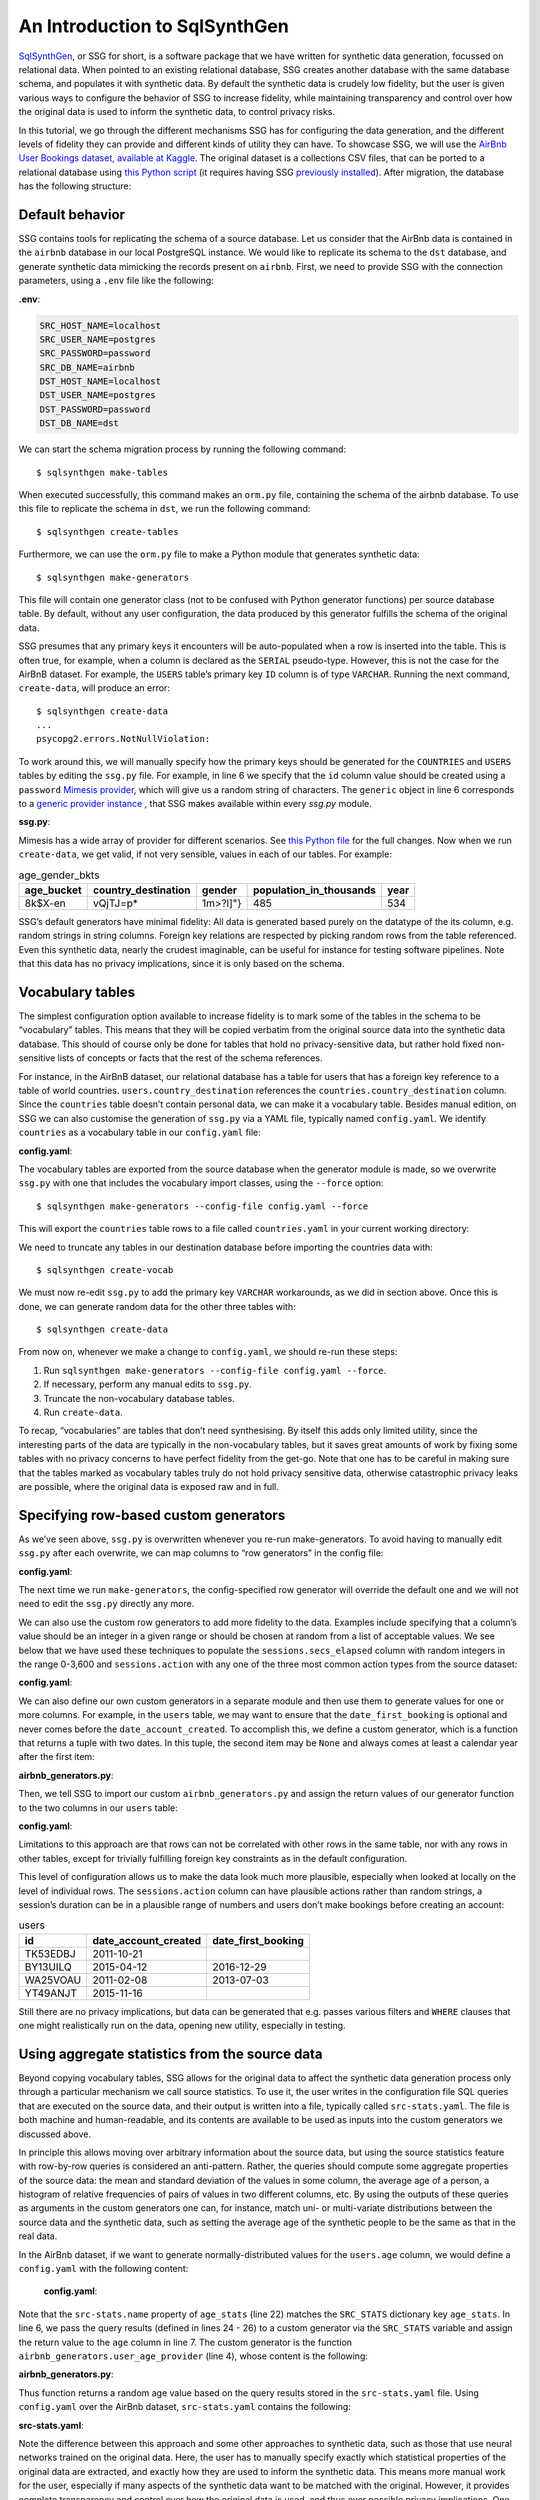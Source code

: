 An Introduction to SqlSynthGen
==============================

`SqlSynthGen <https://github.com/alan-turing-institute/sqlsynthgen/>`_, or SSG for short, is a software package that we have written for synthetic data generation, focussed on relational data.
When pointed to an existing relational database, SSG creates another database with the same database schema, and populates it with synthetic data.
By default the synthetic data is crudely low fidelity, but the user is given various ways to configure the behavior of SSG to increase fidelity, while maintaining transparency and control over how the original data is used to inform the synthetic data, to control privacy risks.

In this tutorial, we go through the different mechanisms SSG has for configuring the data generation, and the different levels of fidelity they can provide and different kinds of utility they can have.
To showcase SSG, we will use the `AirBnb User Bookings dataset, available at Kaggle <https://www.kaggle.com/competitions/airbnb-recruiting-new-user-bookings/data>`_.
The original dataset is a collections CSV files, that can be ported to a relational database using `this Python script <https://github.com/alan-turing-institute/sqlsynthgen/blob/migrate-adult-dataset-to-SQL/tests/examples/airbnb/csv_to_database.py>`_ (it requires having SSG `previously installed <https://sqlsynthgen.readthedocs.io/en/latest/installation.html#enduser>`_).
After migration, the database has the following structure:

.. image:: airbnb_db_diagram.png
  :width: 400
  :alt: The AirBnb database diagram.

Default behavior
----------------

SSG contains tools for replicating the schema of a source database.
Let us consider that the AirBnb data is contained in the ``airbnb`` database in our local PostgreSQL instance.
We would like to replicate its schema to the ``dst`` database, and generate synthetic data mimicking the records present on ``airbnb``.
First, we need to provide SSG with the connection parameters, using a ``.env`` file like the following:

**.env**:

.. code-block:: console

    SRC_HOST_NAME=localhost
    SRC_USER_NAME=postgres
    SRC_PASSWORD=password
    SRC_DB_NAME=airbnb
    DST_HOST_NAME=localhost
    DST_USER_NAME=postgres
    DST_PASSWORD=password
    DST_DB_NAME=dst

We can start the schema migration process by running the following command::

    $ sqlsynthgen make-tables

When executed successfully, this command makes an ``orm.py`` file, containing the schema of the airbnb database.
To use this file to replicate the schema in ``dst``, we run the following command::

    $ sqlsynthgen create-tables

Furthermore, we can use the ``orm.py`` file to make a Python module that generates synthetic data::

    $ sqlsynthgen make-generators

This file will contain one generator class (not to be confused with Python generator functions) per source database table.
By default, without any user configuration, the data produced by this generator fulfills the schema of the original data.

SSG presumes that any primary keys it encounters will be auto-populated when a row is inserted into the table.
This is often true, for example, when a column is declared as the ``SERIAL`` pseudo-type.
However, this is not the case for the AirBnB dataset.
For example, the ``USERS`` table’s primary key ``ID`` column is of type ``VARCHAR``.
Running the next command, ``create-data``, will produce an error::

    $ sqlsynthgen create-data
    ...
    psycopg2.errors.NotNullViolation:

To work around this, we will manually specify how the primary keys should be generated for the ``COUNTRIES`` and ``USERS`` tables by editing the ``ssg.py`` file.
For example, in line 6 we specify that the ``id`` column value should be created using a ``password`` `Mimesis provider <https://mimesis.name/en/master/api.html>`_, which will give us a random string of characters.
The ``generic`` object in line 6 corresponds to a `generic provider instance <https://mimesis.name/en/master/providers.html#generic-provider>`_ , that SSG makes available within every `ssg.py` module.

**ssg.py**:

.. code-block:: python3
   :linenos:

   class usersGenerator:
       num_rows_per_pass = 1

       def __init__(self, src_db_conn, dst_db_conn):
           pass
           self.id = generic.person.password()
           self.date_account_created = generic.datetime.date()
           ...

Mimesis has a wide array of provider for different scenarios.
See `this Python file <https://github.com/alan-turing-institute/sqlsynthgen/blob/migrate-adult-dataset-to-SQL/tests/examples/airbnb/ssg_manual_edit.py>`_ for the full changes.
Now when we run ``create-data``, we get valid, if not very sensible, values in each of our tables. For example:

.. list-table:: age_gender_bkts
   :header-rows: 1

   * - age_bucket
     - country_destination
     - gender
     - population_in_thousands
     - year
   * - 8k$X-en
     - vQjTJ=p*
     - 1m>?l]"}
     - 485
     - 534

SSG’s default generators have minimal fidelity: All data is generated based purely on the datatype of the its column, e.g. random strings in string columns.
Foreign key relations are respected by picking random rows from the table referenced.
Even this synthetic data, nearly the crudest imaginable, can be useful for instance for testing software pipelines.
Note that this data has no privacy implications, since it is only based on the schema.

Vocabulary tables
-----------------

The simplest configuration option available to increase fidelity is to mark some of the tables in the schema to be “vocabulary” tables.
This means that they will be copied verbatim from the original source data into the synthetic data database.
This should of course only be done for tables that hold no privacy-sensitive data, but rather hold fixed non-sensitive lists of concepts or facts that the rest of the schema references.

For instance, in the AirBnB dataset, our relational database has a table for users that has a foreign key reference to a table of world countries. ``users.country_destination`` references the ``countries.country_destination`` column.
Since the ``countries`` table doesn’t contain personal data, we can make it a vocabulary table.
Besides manual edition, on SSG we can also customise the generation of ``ssg.py`` via a YAML file,
typically named ``config.yaml``.
We identify ``countries`` as a vocabulary table in our ``config.yaml`` file:

**config.yaml**:

.. code-block:: yaml
   :linenos:

   tables:
     countries:
       vocabulary_table: true

The vocabulary tables are exported from the source database when the generator module is made, so we overwrite ``ssg.py`` with one that includes the vocabulary import classes, using the ``--force`` option::

    $ sqlsynthgen make-generators --config-file config.yaml --force

This will export the ``countries`` table rows to a file called ``countries.yaml`` in your current working directory:

.. code-block:: yaml
   :linenos:

   - country_destination: AU
     destination_km2: 7741220
     destination_language: eng
     distance_km: 15297.744
     language_levenshtein_distance: 0.0
     lat_destination: -26.853388
     lng_destination: 133.27516
   - country_destination: CA
     destination_km2: 9984670
     destination_language: eng
     distance_km: 2828.1333
     language_levenshtein_distance: 0.0
     lat_destination: 62.393303
     lng_destination: -96.818146
     ...

We need to truncate any tables in our destination database before importing the countries data with::

    $ sqlsynthgen create-vocab

We must now re-edit ``ssg.py`` to add the primary key ``VARCHAR`` workarounds, as we did in section above.
Once this is done, we can generate random data for the other three tables with::

    $ sqlsynthgen create-data

From now on, whenever we make a change to ``config.yaml``, we should re-run these steps:

1. Run ``sqlsynthgen make-generators --config-file config.yaml --force``.
2. If necessary, perform any manual edits to ``ssg.py``.
3. Truncate the non-vocabulary database tables.
4. Run ``create-data``.

To recap, “vocabularies” are tables that don’t need synthesising.
By itself this adds only limited utility, since the interesting parts of the data are typically in the non-vocabulary tables, but it saves great amounts of work by fixing some tables with no privacy concerns to have perfect fidelity from the get-go.
Note that one has to be careful in making sure that the tables marked as vocabulary tables truly do not hold privacy sensitive data, otherwise catastrophic privacy leaks are possible, where the original data is exposed raw and in full.

Specifying row-based custom generators
--------------------------------------

As we’ve seen above, ``ssg.py`` is overwritten whenever you re-run make-generators.
To avoid having to manually edit ``ssg.py`` after each overwrite, we can map columns to “row generators” in the config file:

**config.yaml**:

.. code-block:: yaml
   :linenos:

   tables:
     users:
       row_generators:
         - name: generic.person.password
           args: null
           columns_assigned: id

The next time we run ``make-generators``, the config-specified row generator will override the default one and we will not need to edit the ``ssg.py`` directly any more.

We can also use the custom row generators to add more fidelity to the data.
Examples include specifying that a column’s value should be an integer in a given range or should be chosen at random from a list of acceptable values.
We see below that we have used these techniques to populate the ``sessions.secs_elapsed`` column with random integers in the range 0-3,600 and ``sessions.action`` with any one of the three most common action types from the source dataset:

**config.yaml**:

.. code-block:: yaml
   :linenos:

   tables:
     sessions:
       row_generators:
         - name: generic.numeric.integer_number
           args:
             start: 0
             end: 3600
           columns_assigned: secs_elapsed
         - name: generic.choice
           args:
             items: ["show", "index", "personalize"]
           columns_assigned: action

We can also define our own custom generators in a separate module and then use them to generate values for one or more columns.
For example, in the ``users`` table, we may want to ensure that the ``date_first_booking`` is optional and never comes before the ``date_account_created``.
To accomplish this, we define a custom generator, which is a function that returns
a tuple with two dates.
In this tuple, the second item may be ``None`` and always comes at least a calendar year after the first item:

**airbnb_generators.py**:

.. code-block:: python3
   :linenos:

   def user_dates_provider(generic):
       date_account_created: datetime.date = generic.datetime.date(start=2010, end=2015)

       booking_date: Optional[datetime.date] = None
       if generic.choice([True, False]):
           booking_date = generic.datetime.date(
               start=date_account_created.year + 1, end=2016
           )

       return date_account_created, booking_date

Then, we tell SSG to import our custom ``airbnb_generators.py`` and assign the return values of our generator function to the two columns in our ``users`` table:

**config.yaml**:

.. code-block:: yaml
   :linenos:

   row_generators_module: airbnb_generators

   tables:
    users:
        row_generators:
           - name: generic.person.identifier
             args:
             mask: '"@@##@@@@"' # Using this provider, we generate alpha-numeric IDs.
             columns_assigned: id
           - name: airbnb_generators.user_dates_provider
             kwargs:
             generic: generic
             columns_assigned: ["date_account_created", "date_first_booking"]

Limitations to this approach are that rows can not be correlated with other rows in the same table, nor with any rows in other tables, except for trivially fulfilling foreign key constraints as in the default configuration.

This level of configuration allows us to make the data look much more plausible, especially when looked at locally on the level of individual rows.
The ``sessions.action`` column can have plausible actions rather than random strings, a session’s duration can be in a plausible range of numbers and users don’t make bookings before creating an account:

.. list-table:: users
   :header-rows: 1

   * - id
     - date_account_created
     - date_first_booking
   * - TK53EDBJ
     - 2011-10-21
     -
   * - BY13UILQ
     - 2015-04-12
     - 2016-12-29
   * - WA25VOAU
     - 2011-02-08
     - 2013-07-03
   * - YT49ANJT
     - 2015-11-16
     -

Still there are no privacy implications, but data can be generated that e.g. passes various filters and ``WHERE`` clauses that one might realistically run on the data, opening new utility, especially in testing.

Using aggregate statistics from the source data
-----------------------------------------------

Beyond copying vocabulary tables, SSG allows for the original data to affect the synthetic data generation process only through a particular mechanism we call source statistics.
To use it, the user writes in the configuration file SQL queries that are executed on the source data, and their output is written into a file, typically called ``src-stats.yaml``.
The file is both machine and human-readable, and its contents are available to be used as inputs into the custom generators we discussed above.

In principle this allows moving over arbitrary information about the source data, but using the source statistics feature with row-by-row queries is considered an anti-pattern.
Rather, the queries should compute some aggregate properties of the source data: the mean and standard deviation of the values in some column, the average age of a person, a histogram of relative frequencies of pairs of values in two different columns, etc.
By using the outputs of these queries as arguments in the custom generators one can, for instance, match uni- or multi-variate distributions between the source data and the synthetic data, such as setting the average age of the synthetic people to be the same as that in the real data.

In the AirBnb dataset, if we want to generate normally-distributed values for the ``users.age`` column, we would define a ``config.yaml`` with the following content:

   **config.yaml**:

.. code-block:: yaml
    :linenos:

    tables:
        users:
            row_generators:
              - name: airbnb_generators.user_age_provider
                kwargs:
                    query_results: SRC_STATS["age_stats"]
                columns_assigned: age

    smartnoise-sql:
        public:
            users:
                age:
                    type: float
                    private_id: false
                    lower: 0
                    upper: 100
                id:
                    type: string
                    private_id: true

    src-stats:
      - name: age_stats
        query: >
            select avg(age), stddev(age)
            from users
            where age <= 100
        epsilon: 0.1
        delta: 0.000001

Note that the ``src-stats.name`` property of ``age_stats`` (line 22) matches the ``SRC_STATS`` dictionary key ``age_stats``.
In line 6, we pass the query results (defined in lines 24 - 26)  to a custom generator via the ``SRC_STATS`` variable and assign the return value to the ``age`` column in line 7.
The custom generator is the function ``airbnb_generators.user_age_provider``  (line 4), whose content is the following:

**airbnb_generators.py**:

.. code-block:: python3
    :linenos:

    def user_age_provider(query_results):
        mu: float = query_results[0][0]
        sigma: float = query_results[0][1]
        return random.gauss(mu, sigma)

Thus function returns a random age value based on the query results stored in the ``src-stats.yaml`` file. Using ``config.yaml`` over the AirBnb dataset, ``src-stats.yaml`` contains the following:

**src-stats.yaml**:

.. code-block:: yaml
    :linenos:

    age_stats:
      - - 36.55849236836584
        - 11.727350098614563

Note the difference between this approach and some other approaches to synthetic data, such as those that use neural networks trained on the original data.
Here, the user has to manually specify exactly which statistical properties of the original data are extracted, and exactly how they are used to inform the synthetic data.
This means more manual work for the user, especially if many aspects of the synthetic data want to be matched with the original.
However, it provides complete transparency and control over how the original data is used, and thus over possible privacy implications.
One can look at the queries run to produce source statistics, and their outputs in the ``src-stats.yaml`` file, and if one is satisfied that publishing these results poses an acceptable privacy risk, then publishing any amount of synthetic data generated based on them can only pose less of a risk.

In this example, we use SSG to run the source statistics SQL queries using a package called `SmartNoiseSQL <https://github.com/opendp/smartnoise-sdk>`_, that runs SQL queries and adds appropriate amounts of noise to the results to make them `differentially private <https://en.wikipedia.org/wiki/Differential_privacy>`_.
The user can specify the ε and δ parameters that control the strength of the differential privacy guarantee (lines 27-28 of ``config.yaml``).
Also , ``config.yaml`` should specify each of the columns we will query and any personal identifier columns (lines 9 -19).
To learn more about differential privacy and the meaning of its parameters, please read `this white paper from Microsoft <https://azure.microsoft.com/mediahandler/files/resourcefiles/microsoft-smartnoisedifferential-privacy-machine-learning-case-studies/SmartNoise%20Whitepaper%20Final%203.8.21.pdf>`_.
At the time of writing, SmartNoiseSQL is somewhat limited in the kinds of queries it can run, but if it is capable of running the queries one needs, using it can be an extremely easy to way to add differential privacy guarantees to the synthetic data generated.
Through the robustness to post-processing property of differential privacy, if the values in ``src-stats.yaml`` are generated in a differentially private way, the synthetic data generated based on those values can not break that guarantee.

**raw vs synthetic ages histogram**:

|pic1| |pic2|

.. |pic1| image:: real_data_histogram.png
   :width: 45%

.. |pic2| image:: synthetic_data_histogram.png
   :width: 45%

"Stories" within the data
-------------------------

The final configuration option available to users of SSG is what we call "story generators".
These address generating synthetic data with correlations that bridge different tables and multiple rows.

A story generator is a Python generator (an unfortunate clash of terminology: Python uses the term "generator" to refer to objects that yield multiple values in a sequence), written by the user, that yields rows to be written into the synthetic database.
For instance, it may first yield a row specifying a person in the `users` table, and then multiple rows for the `sessions` table that specify various browsing sessions this user has had:

**airbnb_generators.py**:

.. code-block:: python3
   :linenos:

   def sessions_story():
       """Generate users and their sessions."""
       device_types = ["Mac Desktop", "Windows Desktop", "iPhone"]

       # a new user will be sent back to us with our randomly chosen device type
       user: dict = yield (
           "users",  # table name
           {
               "first_device_type": random.choice(device_types)
           }  # see 1. below
       )

       # create between 10 and 19 sessions per user
       sessions_per_user: int = random.randint(10, 20)

       for _ in range(sessions_per_user):
           if random.random() < 0.8:
               # most often, the session is from the user's sign-up device...
               yield (
                   "sessions",
                   {
                       "user_id": user["id"],  # see 2. below
                       "device_type": user["first_device_type"],
                   }
               )
           else:
               # ...but sometimes it is from any device type
               yield (
                   "sessions",
                   {
                       "user_id": user["id"],
                       "first_device_type": random.choice(device_types)},
               )

Three features make story generators more practical than simply manually writing code that creates the synthetic data bit-by-bit:

1. When a story generator yields a row, it can choose to only specify values for some of the columns. The values for the other columns will be filled by custom row generators (as explained in a previous section) or, if none are specified, by SSG's default generators. Above, we have chosen to specify the value for `first_device_type` but the date columns will still be handled by our `user_dates_provider` and the age column will still be populated by the `user_age_provider`.
2. Any default values that are set when the rows yielded by the story generator are written into the database are available to the story generator when it resumes. In our example, the user's `id` is available so that we can respect the foreign key relationship between `users` and `sessions`, even though we did not explicitly set the user's `id` when creating the user.

To use and get the most from story generators, we will need to make some changes to our configuration:

**config.py**:

.. code-block:: yaml
   :linenos:

   tables:
     ...
     users:
        num_rows_per_pass: 0  # see 1 below
        ...

     sessions:
        num_rows_per_pass: 0  # see 1 below
        ...

   story_generators_module: airbnb_generators  # see 2 below

   story_generators:
     - name: airbnb_generators.sessions_story
       num_stories_per_pass: 30  # see 3 below

1. By default, story generators will run in addition to custom row generators so we will set the number of row-generated users and sessions to 0. We could keep these >0 for a mix of row- and story-generated users and sessions.
2. We specify the module that contains our story generators. In this case, it is the same Python file as the row generators.
3. We specify that we have one story generator and that it will be called 30 times. Note that, unlike row generators, the story generator is not linked to any particular table as it specifies the table name whenever it ``yield`` s.

Story generators allow for nearly unlimited fidelity if enough work is put in to write them.
Above, we have created a correlation between only two tables but one can create arbitrary correlations between many tables and variables, including complex time series such as a patient's test results or a customer's orders.
This opens utility far beyond simple pipeline testing or showcasing, including fitting statistical models to the synthetic data that could perform non-trivially well on the real data.
The output of the source statistics queries are available as arguments for the story generators, just like they are for the custom row generators.
Thus the synthetic data generated can be made to match the original data, in whatever ways are desired.
The only significant limitation is that referencing or updating rows created before the current story was run is not easy (although not entirely impossible either).

Note that we make here the same trade off as we did before: generating very high fidelity data requires significant effort on the user's part, in writing the Python code for any story generators that are needed, and any source statistics SQL queries needed to inform those generators of properties of the original data. This is in contrast with other more automated synthetic data generators, such as GANs, which automatically learn various features of the source data and try to replicate them. However, what we gain are:

* Full transparency and control over the ways in which the source data is utilised, and thus the ways in which privacy could in principle be at risk, including easy implementation of differential privacy guarantee.
* The possibility of starting from very low fidelity data, and incrementally adding fidelity to particular aspects of the data, as is needed to serve the utility of whatever use case the synthetic data is created for.
